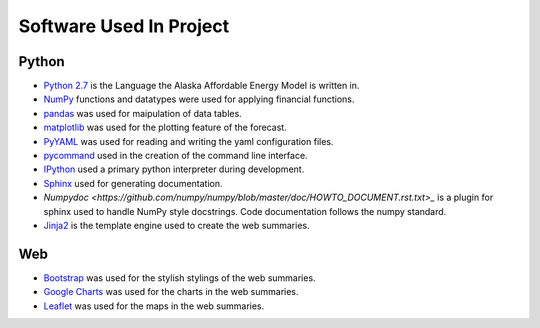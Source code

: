 .. _software:

************************
Software Used In Project
************************


Python
------
* `Python 2.7 <https://www.python.org/downloads/release/python-2713/>`_ is the Language the Alaska Affordable Energy Model is written in.
* `NumPy <http://www.numpy.org>`_ functions and datatypes were used for applying financial functions.
* `pandas <http://pandas.pydata.org>`_ was used for maipulation of data tables.
* `matplotlib <http://matplotlib.org/>`_ was used for the plotting feature of the forecast.
* `PyYAML <http://pyyaml.org>`_ was used for reading and writing the yaml configuration files.
* `pycommand <http://pythonhosted.org/pycommand/>`_ used in the creation of the command line interface.
* `IPython <https://ipython.org>`_ used a primary python interpreter during development. 
* `Sphinx <http://www.sphinx-doc.org/en/1.5.1/>`_ used for generating documentation.
* `Numpydoc <https://github.com/numpy/numpy/blob/master/doc/HOWTO_DOCUMENT.rst.txt>_` is a plugin for sphinx used to handle NumPy style docstrings. Code documentation follows the numpy standard.
* `Jinja2 <http://jinja.pocoo.org>`_ is the template engine used to create the web summaries.


Web
---
* `Bootstrap <http://getbootstrap.com>`_ was used for the stylish stylings of the web summaries.
* `Google Charts <https://developers.google.com/chart/>`_  was used for the charts in the web summaries.
* `Leaflet <http://leafletjs.com>`_ was used for the maps in the web summaries.

